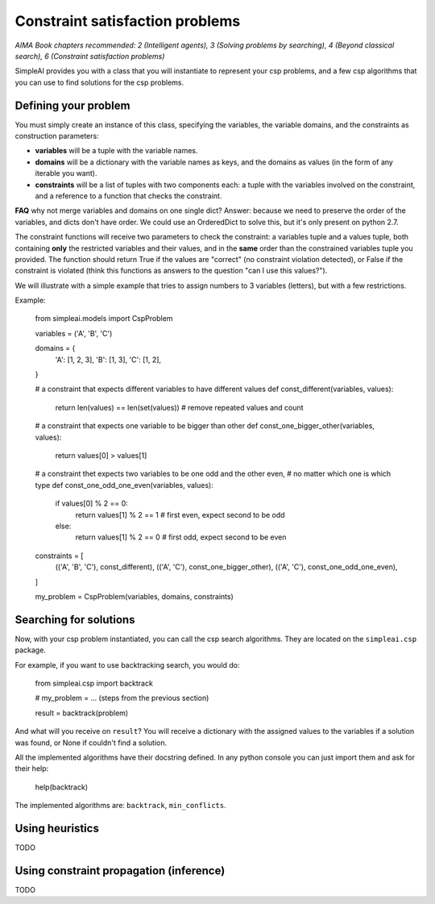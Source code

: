 Constraint satisfaction problems
================================

*AIMA Book chapters recommended: 2 (Intelligent agents), 3 (Solving problems by searching), 4 (Beyond classical search), 6 (Constraint satisfaction problems)*

SimpleAI provides you with a class that you will instantiate to represent your csp problems, and a few csp algorithms that you can use to find solutions for the csp problems.

Defining your problem
---------------------

You must simply create an instance of this class, specifying the variables, the variable domains, and the constraints as construction parameters:

* **variables** will be a tuple with the variable names. 
* **domains** will be a dictionary with the variable names as keys, and the domains as values (in the form of any iterable you want).
* **constraints** will be a list of tuples with two components each: a tuple with the variables involved on the constraint, and a reference to a function that checks the constraint. 

**FAQ** why not merge variables and domains on one single dict? Answer: because we need to preserve the order of the variables, and dicts don't have order. We could use an OrderedDict to solve this, but it's only present on python 2.7.

The constraint functions will receive two parameters to check the constraint: a variables tuple and a values tuple, both containing **only** the restricted variables and their values, and in the **same** order than the constrained variables tuple you provided. The function should return True if the values are "correct" (no constraint violation detected), or False if the constraint is violated (think this functions as answers to the question "can I use this values?").

We will illustrate with a simple example that tries to assign numbers to 3 variables (letters), but with a few restrictions.

Example:

    from simpleai.models import CspProblem

    variables = ('A', 'B', 'C')

    domains = {
        'A': [1, 2, 3],
        'B': [1, 3],
        'C': [1, 2],
    }

    # a constraint that expects different variables to have different values
    def const_different(variables, values):
        return len(values) == len(set(values))  # remove repeated values and count

    # a constraint that expects one variable to be bigger than other
    def const_one_bigger_other(variables, values):
        return values[0] > values[1]
        
    # a constraint thet expects two variables to be one odd and the other even, 
    # no matter which one is which type
    def const_one_odd_one_even(variables, values):
        if values[0] % 2 == 0:
            return values[1] % 2 == 1  # first even, expect second to be odd
        else:
            return values[1] % 2 == 0  # first odd, expect second to be even

    constraints = [
        (('A', 'B', 'C'), const_different),
        (('A', 'C'), const_one_bigger_other),
        (('A', 'C'), const_one_odd_one_even),
    ]

    my_problem = CspProblem(variables, domains, constraints)


Searching for solutions
-----------------------

Now, with your csp problem instantiated, you can call the csp search algorithms. They are located on the ``simpleai.csp`` package.

For example, if you want to use backtracking search, you would do:

    from simpleai.csp import backtrack

    # my_problem = ... (steps from the previous section)

    result = backtrack(problem)

And what will you receive on ``result``? You will receive a dictionary with the assigned values to the variables if a solution was found, or None if couldn't find a solution.

All the implemented algorithms have their docstring defined. In any python console you can just import them and ask for their help:

    help(backtrack)

The implemented algorithms are: ``backtrack``, ``min_conflicts``.

Using heuristics
----------------

TODO

Using constraint propagation (inference)
----------------------------------------

TODO

